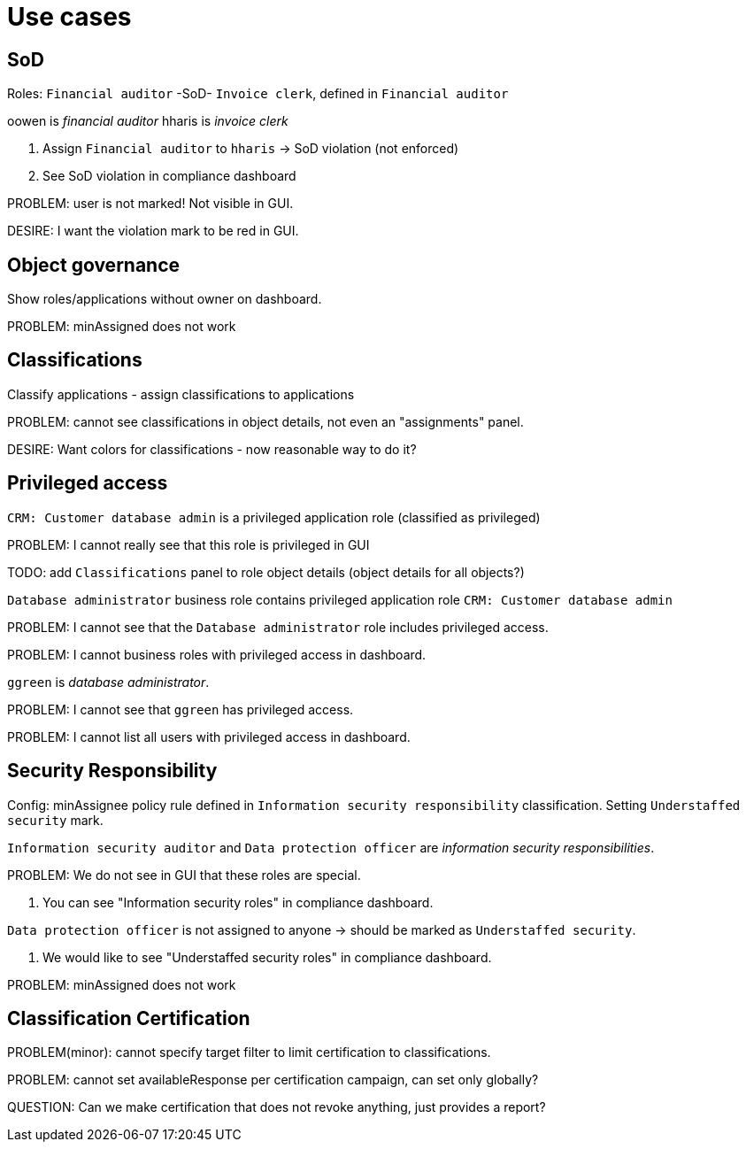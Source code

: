 = Use cases

== SoD

Roles: `Financial auditor` -SoD- `Invoice clerk`, defined in `Financial auditor`

oowen is _financial auditor_
hharis is _invoice clerk_

. Assign `Financial auditor` to `hharis` -> SoD violation (not enforced)

. See SoD violation in compliance dashboard

PROBLEM: user is not marked! Not visible in GUI.

DESIRE: I want the violation mark to be red in GUI.

== Object governance

Show roles/applications without owner on dashboard.

PROBLEM: minAssigned does not work

== Classifications

Classify applications - assign classifications to applications

PROBLEM: cannot see classifications in object details, not even an "assignments" panel.

DESIRE: Want colors for classifications - now reasonable way to do it?

== Privileged access

`CRM: Customer database admin` is a privileged application role (classified as privileged)

PROBLEM: I cannot really see that this role is privileged in GUI

TODO: add `Classifications` panel to role object details (object details for all objects?)

`Database administrator` business role contains privileged application role `CRM: Customer database admin`

PROBLEM: I cannot see that the `Database administrator` role includes privileged access.

PROBLEM: I cannot business roles with privileged access in dashboard.

`ggreen` is _database administrator_.

PROBLEM: I cannot see that `ggreen` has privileged access.

PROBLEM: I cannot list all users with privileged access in dashboard.

== Security Responsibility

Config: minAssignee policy rule defined in `Information security responsibility` classification.
Setting `Understaffed security` mark.

`Information security auditor` and `Data protection officer` are _information security responsibilities_.

PROBLEM: We do not see in GUI that these roles are special.

. You can see "Information security roles" in compliance dashboard.

`Data protection officer` is not assigned to anyone -> should be marked as `Understaffed security`.

. We would like to see "Understaffed security roles" in compliance dashboard.

PROBLEM: minAssigned does not work

== Classification Certification

PROBLEM(minor): cannot specify target filter to limit certification to classifications.

PROBLEM: cannot set availableResponse per certification campaign, can set only globally?

QUESTION: Can we make certification that does not revoke anything, just provides a report?
